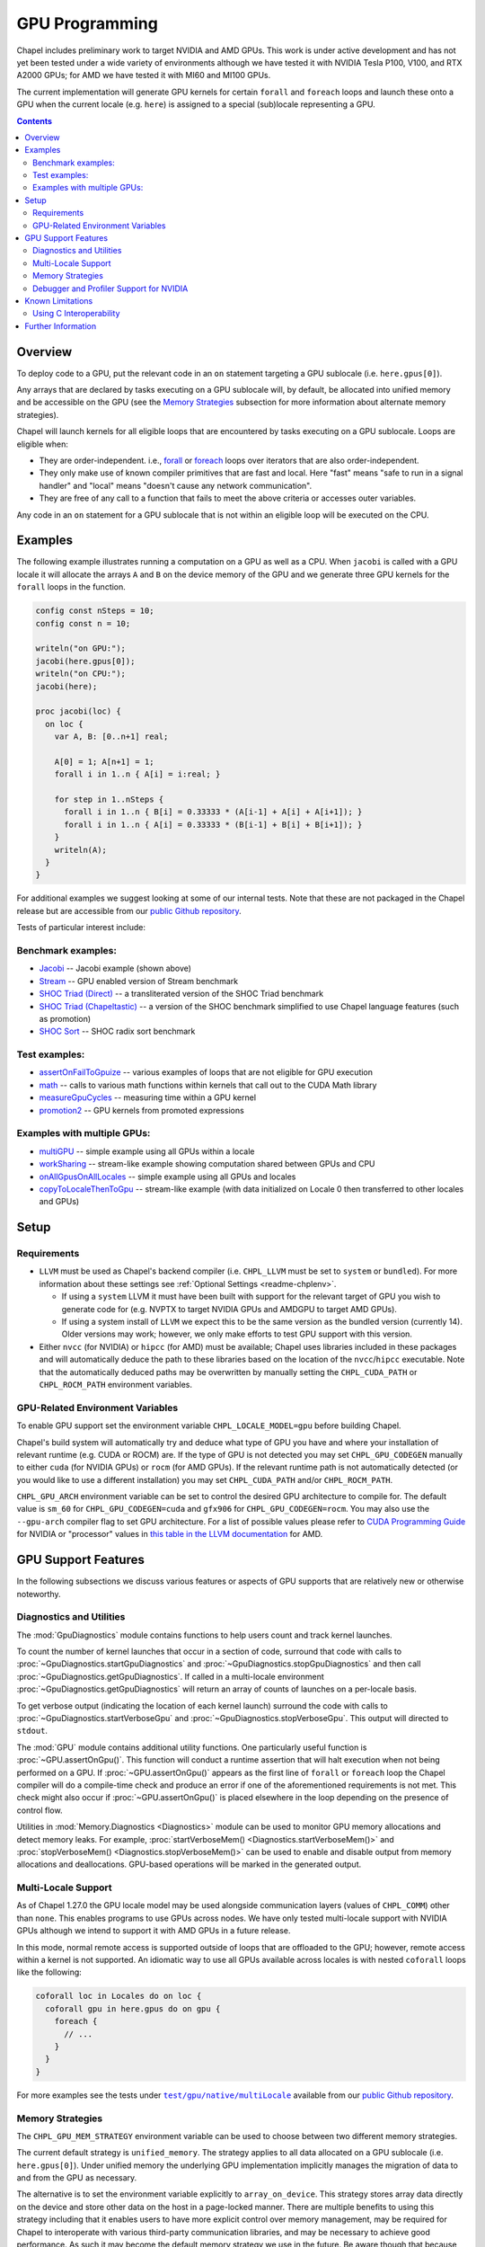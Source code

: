 .. _readme-gpu:

.. default-domain:: chpl

GPU Programming
===============

Chapel includes preliminary work to target NVIDIA and AMD GPUs.  This work is
under active development and has not yet been tested under a wide variety of
environments although we have tested it with NVIDIA Tesla P100, V100, and RTX
A2000 GPUs; for AMD we have tested it with MI60 and MI100 GPUs.

The current implementation will generate GPU kernels for certain ``forall`` and
``foreach`` loops and launch these onto a GPU when the current locale (e.g.
``here``) is assigned to a special (sub)locale representing a GPU.

.. contents::

Overview
--------

To deploy code to a GPU, put the relevant code in an ``on`` statement targeting
a GPU sublocale (i.e. ``here.gpus[0]``).

Any arrays that are declared by tasks executing on a GPU sublocale will, by
default, be allocated into unified memory and be accessible on the GPU (see the
`Memory Strategies`_ subsection for more information about alternate memory
strategies).

Chapel will launch kernels for all eligible loops that are encountered by tasks
executing on a GPU sublocale.  Loops are eligible when:

* They are order-independent. i.e., `forall
  <../users-guide/datapar/forall.html>`_ or `foreach <foreach.html>`_ loops over
  iterators that are also order-independent.
* They only make use of known compiler primitives that are fast and local. Here
  "fast" means "safe to run in a signal handler" and "local" means "doesn't
  cause any network communication".
* They are free of any call to a function that fails to meet the above
  criteria or accesses outer variables.

Any code in an ``on`` statement for a GPU sublocale that is not within an
eligible loop will be executed on the CPU.

Examples
--------

The following example illustrates running a computation on a GPU as well as a
CPU. When ``jacobi`` is called with a GPU locale it will allocate the arrays
``A`` and ``B`` on the device memory of the GPU and we generate three GPU
kernels for the ``forall`` loops in the function.

.. code-block:: chapel

  config const nSteps = 10;
  config const n = 10;

  writeln("on GPU:");
  jacobi(here.gpus[0]);
  writeln("on CPU:");
  jacobi(here);

  proc jacobi(loc) {
    on loc {
      var A, B: [0..n+1] real;

      A[0] = 1; A[n+1] = 1;
      forall i in 1..n { A[i] = i:real; }

      for step in 1..nSteps {
        forall i in 1..n { B[i] = 0.33333 * (A[i-1] + A[i] + A[i+1]); }
        forall i in 1..n { A[i] = 0.33333 * (B[i-1] + B[i] + B[i+1]); }
      }
      writeln(A);
    }
  }

For additional examples we suggest looking at some of our internal tests. Note
that these are not packaged in the Chapel release but are accessible from our
`public Github repository <https://github.com/chapel-lang/chapel>`_.

Tests of particular interest include:

Benchmark examples:
~~~~~~~~~~~~~~~~~~~
* `Jacobi <https://github.com/chapel-lang/chapel/blob/main/test/gpu/native/jacobi/jacobi.chpl>`_ -- Jacobi example (shown above)
* `Stream <https://github.com/chapel-lang/chapel/blob/main/test/gpu/native/streamPrototype/stream.chpl>`_ -- GPU enabled version of Stream benchmark
* `SHOC Triad (Direct) <https://github.com/chapel-lang/chapel/blob/main/test/gpu/native/studies/shoc/triad.chpl>`_ -- a transliterated version of the SHOC Triad benchmark 
* `SHOC Triad (Chapeltastic) <https://github.com/chapel-lang/chapel/blob/main/test/gpu/native/studies/shoc/triadchpl.chpl>`_ -- a version of the SHOC benchmark simplified to use Chapel language features (such as promotion)
* `SHOC Sort <https://github.com/chapel-lang/chapel/blob/main/test/gpu/native/studies/shoc/sort.chpl>`_ -- SHOC radix sort benchmark

Test examples:
~~~~~~~~~~~~~~~
* `assertOnFailToGpuize <https://github.com/chapel-lang/chapel/blob/main/test/gpu/native/assertOnFailToGpuize.chpl>`_ -- various examples of loops that are not eligible for GPU execution
* `math <https://github.com/chapel-lang/chapel/blob/main/test/gpu/native/math.chpl>`_ -- calls to various math functions within kernels that call out to the CUDA Math library
* `measureGpuCycles <https://github.com/chapel-lang/chapel/blob/main/test/gpu/native/measureGpuCycles.chpl>`_ -- measuring time within a GPU kernel
* `promotion2 <https://github.com/chapel-lang/chapel/blob/main/test/gpu/native/promotion2.chpl>`_ -- GPU kernels from promoted expressions

Examples with multiple GPUs:
~~~~~~~~~~~~~~~~~~~~~~~~~~~~
* `multiGPU <https://github.com/chapel-lang/chapel/blob/main/test/gpu/native/multiGPU/multiGPU.chpl>`_ -- simple example using all GPUs within a locale
* `workSharing <https://github.com/chapel-lang/chapel/blob/main/test/gpu/native/multiGPU/worksharing.chpl>`_ -- stream-like example showing computation shared between GPUs and CPU
* `onAllGpusOnAllLocales <https://github.com/chapel-lang/chapel/blob/main/test/gpu/native/multiLocale/onAllGpusOnAllLocales.chpl>`_ -- simple example using all GPUs and locales
* `copyToLocaleThenToGpu <https://github.com/chapel-lang/chapel/blob/main/test/gpu/native/multiLocale/copyToLocaleThenToGpu.chpl>`_ -- stream-like example (with data initialized on Locale 0 then transferred to other locales and GPUs)

Setup
-----

Requirements
~~~~~~~~~~~~

* ``LLVM`` must be used as Chapel's backend compiler (i.e.
  ``CHPL_LLVM`` must be set to ``system`` or ``bundled``). For more information
  about these settings see :ref:`Optional Settings <readme-chplenv>`.

  * If using a ``system`` LLVM it must have been built with support for the
    relevant target of GPU you wish to generate code for (e.g.  NVPTX to target
    NVIDIA GPUs and AMDGPU to target AMD GPUs).

  * If using a system install of ``LLVM`` we expect this to be the same
    version as the bundled version (currently 14). Older versions may
    work; however, we only make efforts to test GPU support with this version.

* Either ``nvcc`` (for NVIDIA) or ``hipcc`` (for AMD) must be available; Chapel
  uses libraries included in these packages and will automatically deduce the
  path to these libraries based on the location of the ``nvcc``/``hipcc``
  executable. Note that the automatically deduced paths may be overwritten by
  manually setting the ``CHPL_CUDA_PATH`` or ``CHPL_ROCM_PATH`` environment
  variables.

GPU-Related Environment Variables
~~~~~~~~~~~~~~~~~~~~~~~~~~~~~~~~~

To enable GPU support set the environment variable ``CHPL_LOCALE_MODEL=gpu``
before building Chapel.

Chapel's build system will automatically try and deduce what type of GPU you
have and where your installation of relevant runtime (e.g. CUDA or ROCM) are.
If the type of GPU is not detected you may set ``CHPL_GPU_CODEGEN`` manually to
either ``cuda`` (for NVIDIA GPUs) or ``rocm`` (for AMD GPUs). If the relevant
runtime path is not automatically detected (or you would like to use a
different installation) you may set ``CHPL_CUDA_PATH`` and/or
``CHPL_ROCM_PATH``.

``CHPL_GPU_ARCH`` environment variable can be set to control the desired GPU
architecture to compile for.  The default value is ``sm_60`` for
``CHPL_GPU_CODEGEN=cuda`` and ``gfx906`` for ``CHPL_GPU_CODEGEN=rocm``. You may
also use the ``--gpu-arch`` compiler flag to set GPU architecture. For a list
of possible values please refer to `CUDA Programming Guide
<https://docs.nvidia.com/cuda/cuda-c-programming-guide/#features-and-technical-specifications>`_
for NVIDIA or "processor" values in `this table in the LLVM documentation
<https://llvm.org/docs/AMDGPUUsage.html#processors>`_ for AMD.

GPU Support Features
--------------------

In the following subsections we discuss various features or aspects of
GPU supports that are relatively new or otherwise noteworthy.

Diagnostics and Utilities
~~~~~~~~~~~~~~~~~~~~~~~~~

The :mod:`GpuDiagnostics` module contains functions to help users count and
track kernel launches.

To count the number of kernel launches that occur in a section of code,
surround that code with calls to :proc:`~GpuDiagnostics.startGpuDiagnostics`
and :proc:`~GpuDiagnostics.stopGpuDiagnostics` and then call
:proc:`~GpuDiagnostics.getGpuDiagnostics`.  If called in a multi-locale
environment :proc:`~GpuDiagnostics.getGpuDiagnostics` will return an array of
counts of launches on a per-locale basis.

To get verbose output (indicating the location of each kernel launch) surround
the code with calls to :proc:`~GpuDiagnostics.startVerboseGpu` and
:proc:`~GpuDiagnostics.stopVerboseGpu`. This output will directed to
``stdout``.

The :mod:`GPU` module contains additional utility functions. One particularly
useful function is :proc:`~GPU.assertOnGpu()`.  This function will conduct a
runtime assertion that will halt execution when not being performed on a GPU.
If :proc:`~GPU.assertOnGpu()` appears as the first line of ``forall`` or
``foreach`` loop the Chapel compiler will do a compile-time check and produce
an error if one of the aforementioned requirements is not met.  This check
might also occur if :proc:`~GPU.assertOnGpu()` is placed elsewhere in the loop
depending on the presence of control flow.

Utilities in :mod:`Memory.Diagnostics <Diagnostics>` module can be used to
monitor GPU memory allocations and detect memory leaks. For example,
:proc:`startVerboseMem() <Diagnostics.startVerboseMem()>` and
:proc:`stopVerboseMem() <Diagnostics.stopVerboseMem()>` can be used to enable
and disable output from memory allocations and deallocations. GPU-based
operations will be marked in the generated output.

Multi-Locale Support
~~~~~~~~~~~~~~~~~~~~

As of Chapel 1.27.0 the GPU locale model may be used alongside communication
layers (values of ``CHPL_COMM``) other than ``none``. This enables programs to
use GPUs across nodes.  We have only tested multi-locale support with NVIDIA
GPUs although we intend to support it with AMD GPUs in a future release.

In this mode, normal remote access is supported outside of loops that are
offloaded to the GPU; however, remote access within a kernel is not supported.
An idiomatic way to use all GPUs available across locales is with nested
``coforall`` loops like the following:

.. code-block:: chapel

  coforall loc in Locales do on loc {
    coforall gpu in here.gpus do on gpu {
      foreach {
        // ...
      }
    }
  }


For more examples see the tests under |multi_locale_dir|_ available from our `public Github repository <https://github.com/chapel-lang/chapel>`_.

.. |multi_locale_dir| replace:: ``test/gpu/native/multiLocale``
.. _multi_locale_dir: https://github.com/chapel-lang/chapel/tree/main/test/gpu/native/multiLocale

Memory Strategies
~~~~~~~~~~~~~~~~~

The ``CHPL_GPU_MEM_STRATEGY`` environment variable can be used to choose between
two different memory strategies.

The current default strategy is ``unified_memory``. The strategy applies to all
data allocated on a GPU sublocale (i.e. ``here.gpus[0]``).  Under unified memory
the underlying GPU implementation implicitly manages the migration of data to
and from the GPU as necessary.

The alternative is to set the environment variable explicitly to
``array_on_device``. This strategy stores array data directly on the device and
store other data on the host in a page-locked manner.  There are multiple
benefits to using this strategy including that it enables users to have more
explicit control over memory management, may be required for Chapel to
interoperate with various third-party communication libraries, and may be
necessary to achieve good performance. As such it may become the default memory
strategy we use in the future. Be aware though that because this strategy is
relatively new addition it hasn't been as thoroughly tested as our unified
memory based approach.

Note that host data can be accessed from within a GPU eligible loop running on
the device via a direct-memory transfer.

Debugger and Profiler Support for NVIDIA
~~~~~~~~~~~~~~~~~~~~~~~~~~~~~~~~~~~~~~~~

As of Chapel 1.30.0 ``cuda-gdb`` and `NVIDIA NSight Compute
<https://developer.nvidia.com/nsight-compute>`_ can be used to debug and profile
GPU kernels. We have limited experience with both of these tools.  However,
compiling with ``-g`` and running the application in ``cuda-gdb`` help uncover
segmentation faults coming from GPU kernels.

Similarly, NSight Compute can be used to collect detailed performance metrics
from GPU kernels generated by the Chapel compiler. By default, using ``-g`` only
enables Chapel line numbers to be associated with performance metrics, however
it thwarts optimizations done by the backend assembler. In our experience, this
can reduce execution performance significantly, making profiling less valuable.
To avoid this, please use ``--gpu-ptxas-enforce-optimization`` while compiling
alongside ``-g``, and of course, ``--fast``.

Known Limitations
-----------------

We are aware of the following limitations and plan to work on them among other
improvements in the future.

* Intel GPUs are not supported, yet.

* For AMD GPUs:

    * Can only be used with local builds (i.e., CHPL_COMM=none)

    * Certain 64-bit math functions are unsupported. To see what does
      and doesn't work see `this test
      <https://github.com/chapel-lang/chapel/blob/release/1.30/test/gpu/native/math.chpl>`_
      and note which operations are executed when ``excludeForRocm == true``.

* Distributed arrays cannot be used within GPU kernels.

* PGAS style communication is not available within GPU kernels; that is:
  reading from or writing to a variable that is stored on a different locale
  from inside a GPU eligible loop (when executing on a GPU) is not supported.

* Runtime checks such as bounds checks and nil-dereference checks are
  automatically disabled for CHPL_LOCALE_MODEL=gpu. i.e., ``--no-checks`` is
  implied when compiling.

* The use of most ``extern`` functions within a GPU eligible loop is not
  supported (a limited set of functions used by Chapel's runtime library are
  supported).

* Associative arrays cannot be used on GPU sublocales with
  ``CHPL_GPU_MEM_STRAGETY=array_on_device``.

* If using CUDA 10, single thread per locale can be used. i.e., you have to set
  ``CHPL_RT_NUM_THREADS_PER_LOCALE=1``.

* ``CHPL_TASKS=fifo`` is not supported. Note that `fifo tasking layer
  <../usingchapel/tasks.html#chpl-tasks-fifo>`_ is the
  default in only Cygwin and NetBSD.

Using C Interoperability
~~~~~~~~~~~~~~~~~~~~~~~~
C interoperability on the host side is supported. However, GPU programming
implies C++ linkage. To handle that, the Chapel compiler compiles the ``.c``
files passed via the command line and/or ``require`` statements with ``clang -x
[cuda|hip]``. This implies that some C features may fail to compile if they are
not supported by the above ``clang`` compilation.

Further Information
-------------------
* Please refer to issues with `GPU Support label
  <https://github.com/chapel-lang/chapel/labels/area%3A%20GPU%20Support>`_ for
  other known limitations and issues.

* Alternatively, you can add the `bug label
  <https://github.com/chapel-lang/chapel/issues?q=is%3Aopen+label%3A%22area%3A+GPU+Support%22+label%3A%22type%3A+Bug%22>`_
  for known bugs only.

* Additional information about GPU Support can be found in the "Ongoing Efforts"
  slide decks of our `release notes
  <https://chapel-lang.org/releaseNotes.html>`_; however, be aware that
  information presented in release notes for prior releases may be out-of-date.

